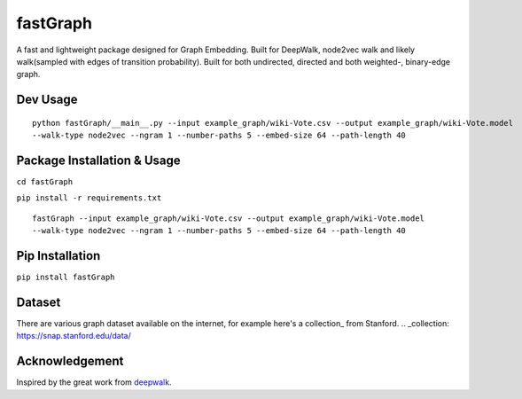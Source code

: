 ===========
fastGraph
===========

A fast and lightweight package designed for Graph Embedding.
Built for DeepWalk, node2vec walk and likely walk(sampled with edges of transition probability).
Built for both undirected, directed and both weighted-, binary-edge graph.


Dev Usage
-------
::

  python fastGraph/__main__.py --input example_graph/wiki-Vote.csv --output example_graph/wiki-Vote.model
  --walk-type node2vec --ngram 1 --number-paths 5 --embed-size 64 --path-length 40

Package Installation & Usage
-------
``cd fastGraph``

``pip install -r requirements.txt``

::

  fastGraph --input example_graph/wiki-Vote.csv --output example_graph/wiki-Vote.model
  --walk-type node2vec --ngram 1 --number-paths 5 --embed-size 64 --path-length 40

Pip Installation
-------
``pip install fastGraph``

Dataset
-------
There are various graph dataset available on the internet, for example here's a collection_ from Stanford.
.. _collection: https://snap.stanford.edu/data/

Acknowledgement
-------
Inspired by the great work from deepwalk_.

.. _deepwalk: https://github.com/phanein/deepwalk
